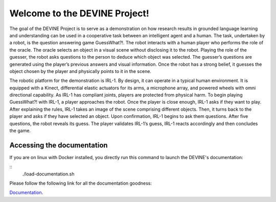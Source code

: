 ##############################
Welcome to the DEVINE Project!
##############################

The goal of the DEVINE Project is to serve as a demonstration on how research results in grounded language learning and understanding can be used in a cooperative task between an intelligent agent and a human.
The task, undertaken by a robot, is the question answering game GuessWhat?!. The robot interacts with a human player who performs the role of the oracle.
The oracle selects an object in a visual scene without disclosing it to the robot.
Playing the role of the guesser, the robot asks questions to the person to deduce which object was selected.
The guesser’s questions are generated using the player’s previous answers and visual information.
Once the robot has a strong belief, it guesses the object chosen by the player and physically points to it in the scene.

The robotic platform for the demonstration is IRL-1. By design, it can operate in a typical human environment.
It is equipped with a Kinect, differential elastic actuators for its arms, a microphone array, and powered wheels with omni directional capability.
As IRL-1 has compliant joints, players are protected from physical harm.
To begin playing GuessWhat?! with IRL-1, a player approaches the robot.
Once the player is close enough, IRL-1 asks if they want to play.
After explaining the rules, IRL-1 takes an image of the scene comprising different objects.
Then, it turns back to the player and asks if they have selected an object.
Upon confirmation, IRL-1 begins to ask them questions.
After five questions, the robot reveals its guess.
The player validates IRL-1’s guess, IRL-1 reacts accordingly and then concludes the game.

***************************
Accessing the documentation
***************************

If you are on linux with Docker installed, you directly run this command to launch the DEVINE's documentation:

::
    ./load-documentation.sh


Please follow the following link for all the documentation goodness:

`Documentation`_.

.. _Documentation: /docs/source/index.rst